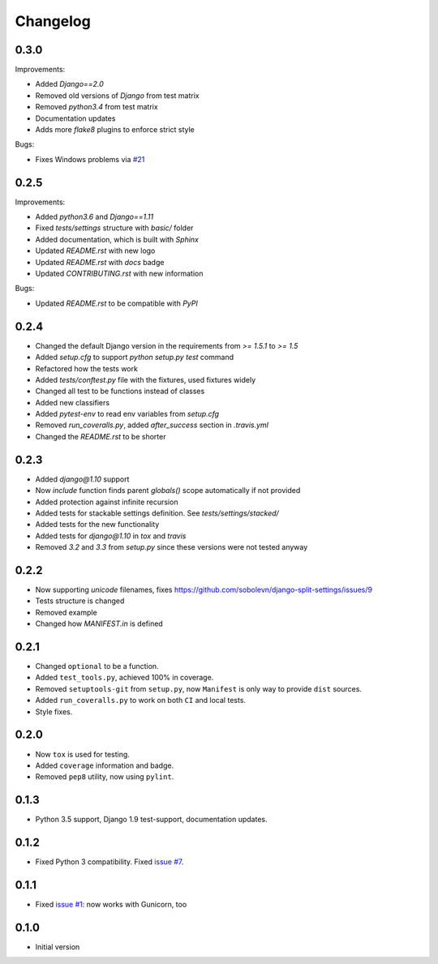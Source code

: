 Changelog
---------

0.3.0
~~~~~

Improvements:

* Added `Django==2.0`
* Removed old versions of `Django` from test matrix
* Removed `python3.4` from test matrix
* Documentation updates
* Adds more `flake8` plugins to enforce strict style

Bugs:

* Fixes Windows problems via `#21 <https://github.com/sobolevn/django-split-settings/pull/21>`_


0.2.5
~~~~~

Improvements:

* Added `python3.6` and `Django==1.11`
* Fixed `tests/settings` structure with `basic/` folder
* Added documentation, which is built with `Sphinx`
* Updated `README.rst` with new logo
* Updated `README.rst` with `docs` badge
* Updated `CONTRIBUTING.rst` with new information

Bugs:

* Updated `README.rst` to be compatible with `PyPI`


0.2.4
~~~~~

* Changed the default Django version in the requirements from `>= 1.5.1` to `>= 1.5`
* Added `setup.cfg` to support `python setup.py test` command
* Refactored how the tests work
* Added `tests/conftest.py` file with the fixtures, used fixtures widely
* Changed all test to be functions instead of classes
* Added new classifiers
* Added `pytest-env` to read env variables from `setup.cfg`
* Removed `run_coveralls.py`, added `after_success` section in `.travis.yml`
* Changed the `README.rst` to be shorter


0.2.3
~~~~~

* Added `django@1.10` support
* Now `include` function finds parent `globals()` scope automatically if not provided
* Added protection against infinite recursion
* Added tests for stackable settings definition. See `tests/settings/stacked/`
* Added tests for the new functionality
* Added tests for `django@1.10` in `tox` and `travis`
* Removed `3.2` and `3.3` from `setup.py` since these versions were not tested anyway


0.2.2
~~~~~

* Now supporting `unicode` filenames, fixes https://github.com/sobolevn/django-split-settings/issues/9
* Tests structure is changed
* Removed example
* Changed how `MANIFEST.in` is defined


0.2.1
~~~~~

* Changed ``optional`` to be a function.
* Added ``test_tools.py``, achieved 100% in coverage.
* Removed ``setuptools-git`` from ``setup.py``, now ``Manifest`` is only way to provide ``dist`` sources.
* Added ``run_coveralls.py`` to work on both ``CI`` and local tests.
* Style fixes.


0.2.0
~~~~~

* Now ``tox`` is used for testing.
* Added ``coverage`` information and badge.
* Removed ``pep8`` utility, now using ``pylint``.


0.1.3
~~~~~

* Python 3.5 support, Django 1.9 test-support, documentation updates.


0.1.2
~~~~~

* Fixed Python 3 compatibility. Fixed `issue #7`_.


0.1.1
~~~~~

* Fixed `issue #1`_: now works with Gunicorn, too


0.1.0
~~~~~

* Initial version

.. _`issue #1`: https://github.com/sobolevn/django-split-settings/issues/1
.. _`issue #7`: https://github.com/sobolevn/django-split-settings/issues/7
